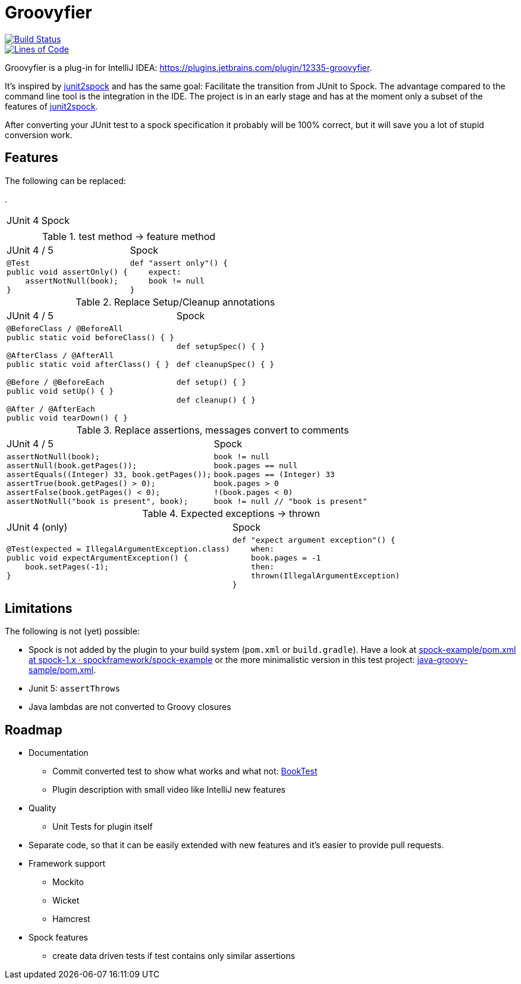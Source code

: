 = Groovyfier

image::https://dev.azure.com/melius-coder/Groovyfier/_apis/build/status/masooh.groovyfier?branchName=master[Build Status, link=https://dev.azure.com/melius-coder/Groovyfier/_build/latest?definitionId=1&branchName=master]

image::https://sonarcloud.io/api/project_badges/measure?project=masooh_groovyfier&metric=ncloc[Lines of Code, link=https://sonarcloud.io/dashboard?id=masooh_groovyfier]

Groovyfier is a plug-in for IntelliJ IDEA: https://plugins.jetbrains.com/plugin/12335-groovyfier.

It's inspired by https://github.com/opaluchlukasz/junit2spock[junit2spock] and has the same goal: Facilitate the transition from JUnit to Spock. The advantage compared to the command line tool is the integration in the IDE.
The project is in an early stage and has at the moment only a subset of the features of
https://github.com/opaluchlukasz/junit2spock[junit2spock].

After converting your JUnit test to a spock specification it probably will be 100% correct,
but it will save you a lot of stupid conversion work.

== Features

The following can be replaced:

.
[cols="1a,1a"]
|===
|JUnit 4 | Spock
|
[source,java]
----
----
|
[source,groovy]
----
----
|===

.test method -> feature method
[cols="1a,1a"]
|===
|JUnit 4 / 5 | Spock
|
[source,java]
----
@Test
public void assertOnly() {
    assertNotNull(book);
}
----
|
[source,groovy]
----
def "assert only"() {
    expect:
    book != null
}
----
|===

.Replace Setup/Cleanup annotations
[cols="1a,1a"]
|===
|JUnit 4 / 5 | Spock
|
[source,java]
----
@BeforeClass / @BeforeAll
public static void beforeClass() { }

@AfterClass / @AfterAll
public static void afterClass() { }

@Before / @BeforeEach
public void setUp() { }

@After / @AfterEach
public void tearDown() { }
----
|
[source,groovy]
----
def setupSpec() { }

def cleanupSpec() { }

def setup() { }

def cleanup() { }
----
|===

.Replace assertions, messages convert to comments
[cols="1a,1a"]
|===
|JUnit 4 / 5 | Spock
|
[source,java]
----
assertNotNull(book);
assertNull(book.getPages());
assertEquals((Integer) 33, book.getPages());
assertTrue(book.getPages() > 0);
assertFalse(book.getPages() < 0);
assertNotNull("book is present", book);
----
|
[source,groovy]
----
book != null
book.pages == null
book.pages == (Integer) 33
book.pages > 0
!(book.pages < 0)
book != null // "book is present"
----
|===

.Expected exceptions -> thrown
[cols="1a,1a"]
|===
|JUnit 4 (only) | Spock
|
[source,java]
----
@Test(expected = IllegalArgumentException.class)
public void expectArgumentException() {
    book.setPages(-1);
}
----
|
[source,groovy]
----
def "expect argument exception"() {
    when:
    book.pages = -1
    then:
    thrown(IllegalArgumentException)
}
----
|===


== Limitations

The following is not (yet) possible:

- Spock is not added by the plugin to your build system (`pom.xml` or `build.gradle`).
  Have a look at https://github.com/spockframework/spock-example/blob/spock-1.x/pom.xml[spock-example/pom.xml at spock-1.x · spockframework/spock-example]
  or the more minimalistic version in this test project: link:src/ide-test/java-groovy-sample/pom.xml[java-groovy-sample/pom.xml].
- Junit 5: `assertThrows`
- Java lambdas are not converted to Groovy closures

== Roadmap

- Documentation
** Commit converted test to show what works and what not: https://github.com/masooh/groovyfier/blob/master/src/ide-test/java-groovy-sample/src/test/java/junit4/BookTest.java[BookTest]
** Plugin description with small video like IntelliJ new features
- Quality
** Unit Tests for plugin itself
- Separate code, so that it can be easily extended with new features and it's easier to provide pull requests.
- Framework support
** Mockito
** Wicket
** Hamcrest
- Spock features
** create data driven tests if test contains only similar assertions
